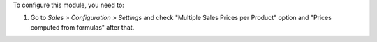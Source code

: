 To configure this module, you need to:

#. Go to *Sales > Configuration > Settings* and check
   "Multiple Sales Prices per Product" option and
   "Prices computed from formulas" after that.
